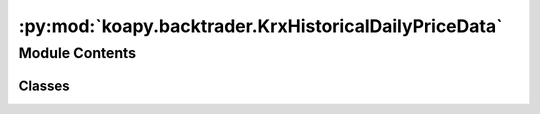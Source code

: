 :py:mod:`koapy.backtrader.KrxHistoricalDailyPriceData`
======================================================

.. py:module:: koapy.backtrader.KrxHistoricalDailyPriceData


Module Contents
---------------

Classes
~~~~~~~

.. autoapisummary::

   koapy.backtrader.KrxHistoricalDailyPriceData.KrxHistoricalDailyPriceData




.. py:class:: KrxHistoricalDailyPriceData

   Bases: :py:obj:`backtrader.feed.DataBase`

   .. py:attribute:: params
      :annotation: = [['loader', None], ['symbol', None], ['name', None], ['fromdate', None], ['todate', None],...

      

   .. py:attribute:: lines
      :annotation: = ['amount', 'marketcap', 'shares']

      

   .. py:method:: start(self)


   .. py:method:: stop(self)


   .. py:method:: adddata_fromfile(cls, cerebro, filename, symbols=None, fromdate=None, todate=None, progress_bar=True)
      :classmethod:



